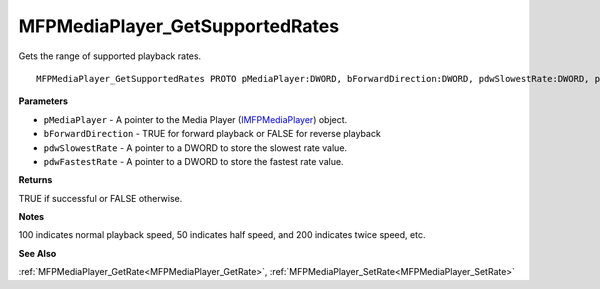 .. _MFPMediaPlayer_GetSupportedRates:

================================
MFPMediaPlayer_GetSupportedRates
================================

Gets the range of supported playback rates.

::

   MFPMediaPlayer_GetSupportedRates PROTO pMediaPlayer:DWORD, bForwardDirection:DWORD, pdwSlowestRate:DWORD, pdwFastestRate:DWORD


**Parameters**

* ``pMediaPlayer`` - A pointer to the Media Player (`IMFPMediaPlayer <https://learn.microsoft.com/en-us/previous-versions/windows/desktop/api/mfplay/nn-mfplay-imfpmediaplayer>`_) object.

* ``bForwardDirection`` - TRUE for forward playback or FALSE for reverse playback

* ``pdwSlowestRate`` - A pointer to a DWORD to store the slowest rate value.

* ``pdwFastestRate`` - A pointer to a DWORD to store the fastest rate value.


**Returns**

TRUE if successful or FALSE otherwise.


**Notes**

100 indicates normal playback speed, 50 indicates half speed, and 200 indicates twice speed, etc.


**See Also**

:ref:`MFPMediaPlayer_GetRate<MFPMediaPlayer_GetRate>`, :ref:`MFPMediaPlayer_SetRate<MFPMediaPlayer_SetRate>`
